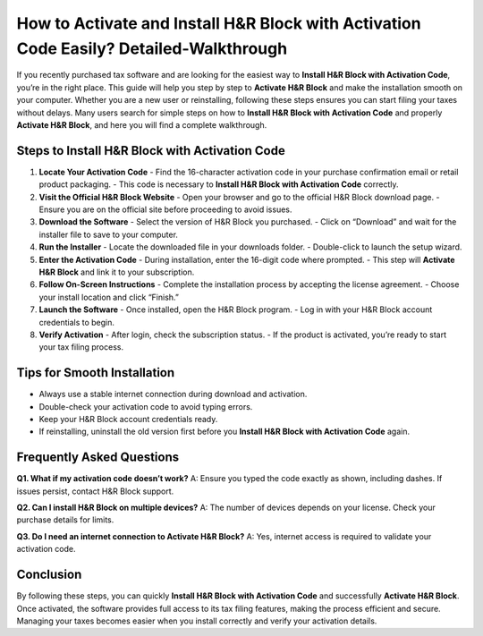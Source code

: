 How to Activate and Install H&R Block with Activation Code Easily? Detailed-Walkthrough
=====================================================================================

If you recently purchased tax software and are looking for the easiest way to **Install H&R Block with Activation Code**, you’re in the right place. This guide will help you step by step to **Activate H&R Block** and make the installation smooth on your computer. Whether you are a new user or reinstalling, following these steps ensures you can start filing your taxes without delays. Many users search for simple steps on how to **Install H&R Block with Activation Code** and properly **Activate H&R Block**, and here you will find a complete walkthrough.

Steps to Install H&R Block with Activation Code
-----------------------------------------------

1. **Locate Your Activation Code**  
   - Find the 16-character activation code in your purchase confirmation email or retail product packaging.  
   - This code is necessary to **Install H&R Block with Activation Code** correctly.  

2. **Visit the Official H&R Block Website**  
   - Open your browser and go to the official H&R Block download page.  
   - Ensure you are on the official site before proceeding to avoid issues.  

3. **Download the Software**  
   - Select the version of H&R Block you purchased.  
   - Click on “Download” and wait for the installer file to save to your computer.  

4. **Run the Installer**  
   - Locate the downloaded file in your downloads folder.  
   - Double-click to launch the setup wizard.  

5. **Enter the Activation Code**  
   - During installation, enter the 16-digit code where prompted.  
   - This step will **Activate H&R Block** and link it to your subscription.  

6. **Follow On-Screen Instructions**  
   - Complete the installation process by accepting the license agreement.  
   - Choose your install location and click “Finish.”  

7. **Launch the Software**  
   - Once installed, open the H&R Block program.  
   - Log in with your H&R Block account credentials to begin.  

8. **Verify Activation**  
   - After login, check the subscription status.  
   - If the product is activated, you’re ready to start your tax filing process.  

Tips for Smooth Installation
----------------------------
- Always use a stable internet connection during download and activation.  
- Double-check your activation code to avoid typing errors.  
- Keep your H&R Block account credentials ready.  
- If reinstalling, uninstall the old version first before you **Install H&R Block with Activation Code** again.  

Frequently Asked Questions
--------------------------

**Q1. What if my activation code doesn’t work?**  
A: Ensure you typed the code exactly as shown, including dashes. If issues persist, contact H&R Block support.  

**Q2. Can I install H&R Block on multiple devices?**  
A: The number of devices depends on your license. Check your purchase details for limits.  

**Q3. Do I need an internet connection to Activate H&R Block?**  
A: Yes, internet access is required to validate your activation code.  

Conclusion
----------
By following these steps, you can quickly **Install H&R Block with Activation Code** and successfully **Activate H&R Block**. Once activated, the software provides full access to its tax filing features, making the process efficient and secure. Managing your taxes becomes easier when you install correctly and verify your activation details.